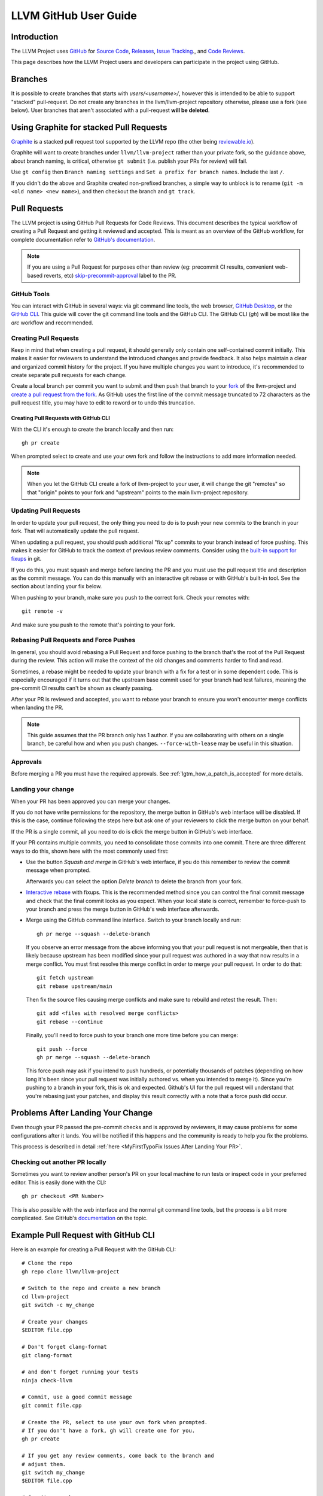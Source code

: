.. _github-reviews:

======================
LLVM GitHub User Guide
======================

Introduction
============
The LLVM Project uses `GitHub <https://github.com/>`_ for
`Source Code <https://github.com/llvm/llvm-project>`_,
`Releases <https://github.com/llvm/llvm-project/releases>`_,
`Issue Tracking <https://github.com/llvm/llvm-project/issues>`_., and
`Code Reviews <https://github.com/llvm/llvm-project/pulls>`_.

This page describes how the LLVM Project users and developers can
participate in the project using GitHub.

Branches
========

It is possible to create branches that starts with `users/<username>/`, however this is
intended to be able to support "stacked" pull-request. Do not create any branches in the
llvm/llvm-project repository otherwise, please use a fork (see below). User branches that
aren't associated with a pull-request **will be deleted**.

Using Graphite for stacked Pull Requests
========================================

`Graphite <https://app.graphite.dev/>`_ is a stacked pull request tool supported
by the LLVM repo (the other being `reviewable.io <https://reviewable.io>`_).

Graphite will want to create branches under ``llvm/llvm-project`` rather than your
private fork, so the guidance above, about branch naming, is critical, otherwise
``gt submit`` (i.e. publish your PRs for review) will fail.

Use ``gt config`` then ``Branch naming settings`` and ``Set a prefix for branch names``.
Include the last ``/``.

If you didn't do the above and Graphite created non-prefixed branches, a simple way to
unblock is to rename (``git -m <old name> <new name>``), and then checkout the branch
and ``gt track``.

Pull Requests
=============
The LLVM project is using GitHub Pull Requests for Code Reviews. This document
describes the typical workflow of creating a Pull Request and getting it reviewed
and accepted. This is meant as an overview of the GitHub workflow, for complete
documentation refer to `GitHub's documentation <https://docs.github.com/pull-requests>`_.

.. note::
   If you are using a Pull Request for purposes other than review
   (eg: precommit CI results, convenient web-based reverts, etc)
   `skip-precommit-approval <https://github.com/llvm/llvm-project/labels?q=skip-precommit-approval>`_
   label to the PR.

GitHub Tools
------------
You can interact with GitHub in several ways: via git command line tools,
the web browser, `GitHub Desktop <https://desktop.github.com/>`_, or the
`GitHub CLI <https://cli.github.com>`_. This guide will cover the git command line
tools and the GitHub CLI. The GitHub CLI (`gh`) will be most like the `arc` workflow and
recommended.

Creating Pull Requests
----------------------
Keep in mind that when creating a pull request, it should generally only contain one
self-contained commit initially.
This makes it easier for reviewers to understand the introduced changes and
provide feedback. It also helps maintain a clear and organized commit history
for the project. If you have multiple changes you want to introduce, it's
recommended to create separate pull requests for each change.

Create a local branch per commit you want to submit and then push that branch
to your `fork <https://docs.github.com/en/pull-requests/collaborating-with-pull-requests/working-with-forks>`_
of the llvm-project and
`create a pull request from the fork <https://docs.github.com/en/pull-requests/collaborating-with-pull-requests/proposing-changes-to-your-work-with-pull-requests/creating-a-pull-request-from-a-fork>`_.
As GitHub uses the first line of the commit message truncated to 72 characters
as the pull request title, you may have to edit to reword or to undo this
truncation.

Creating Pull Requests with GitHub CLI
^^^^^^^^^^^^^^^^^^^^^^^^^^^^^^^^^^^^^^
With the CLI it's enough to create the branch locally and then run:

::

  gh pr create

When prompted select to create and use your own fork and follow
the instructions to add more information needed.

.. note::

  When you let the GitHub CLI create a fork of llvm-project to
  your user, it will change the git "remotes" so that "origin" points
  to your fork and "upstream" points to the main llvm-project repository.

Updating Pull Requests
----------------------
In order to update your pull request, the only thing you need to do is to push
your new commits to the branch in your fork. That will automatically update
the pull request.

When updating a pull request, you should push additional "fix up" commits to
your branch instead of force pushing. This makes it easier for GitHub to
track the context of previous review comments. Consider using the
`built-in support for fixups <https://git-scm.com/docs/git-commit#Documentation/git-commit.txt---fixupamendrewordltcommitgt>`_
in git.

If you do this, you must squash and merge before landing the PR and
you must use the pull request title and description as the commit message.
You can do this manually with an interactive git rebase or with GitHub's
built-in tool. See the section about landing your fix below.

When pushing to your branch, make sure you push to the correct fork. Check your
remotes with:

::

  git remote -v

And make sure you push to the remote that's pointing to your fork.

Rebasing Pull Requests and Force Pushes
---------------------------------------
In general, you should avoid rebasing a Pull Request and force pushing to the
branch that's the root of the Pull Request during the review. This action will
make the context of the old changes and comments harder to find and read.

Sometimes, a rebase might be needed to update your branch with a fix for a test
or in some dependent code. This is especially encouraged if it turns out that
the upstream base commit used for your branch had test failures, meaning the
pre-commit CI results can't be shown as cleanly passing.

After your PR is reviewed and accepted, you want to rebase your branch to ensure
you won't encounter merge conflicts when landing the PR.

.. note::
  This guide assumes that the PR branch only has 1 author. If you are
  collaborating with others on a single branch, be careful how and when you push
  changes. ``--force-with-lease`` may be useful in this situation.

Approvals
---------

Before merging a PR you must have the required approvals. See
:ref:`lgtm_how_a_patch_is_accepted` for more details.

Landing your change
-------------------

When your PR has been approved you can merge your changes.

If you do not have write permissions for the repository, the merge button in
GitHub's web interface will be disabled. If this is the case, continue following
the steps here but ask one of your reviewers to click the merge button on your
behalf.

If the PR is a single commit, all you need to do is click the merge button in
GitHub's web interface.

If your PR contains multiple commits, you need to consolidate those commits into
one commit. There are three different ways to do this, shown here with the most
commonly used first:

* Use the button `Squash and merge` in GitHub's web interface, if you do this
  remember to review the commit message when prompted.

  Afterwards you can select the option `Delete branch` to delete the branch
  from your fork.

* `Interactive rebase <https://git-scm.com/docs/git-rebase#_interactive_mode>`_
  with fixups. This is the recommended method since you can control the final
  commit message and check that the final commit looks as you expect. When
  your local state is correct, remember to force-push to your branch and press
  the merge button in GitHub's web interface afterwards.

* Merge using the GitHub command line interface. Switch to your branch locally
  and run:

  ::

    gh pr merge --squash --delete-branch

  If you observe an error message from the above informing you that your pull
  request is not mergeable, then that is likely because upstream has been
  modified since your pull request was authored in a way that now results in a
  merge conflict. You must first resolve this merge conflict in order to merge
  your pull request. In order to do that:

  ::

    git fetch upstream
    git rebase upstream/main

  Then fix the source files causing merge conflicts and make sure to rebuild and
  retest the result. Then:

  ::

    git add <files with resolved merge conflicts>
    git rebase --continue

  Finally, you'll need to force push to your branch one more time before you can
  merge:

  ::

    git push --force
    gh pr merge --squash --delete-branch

  This force push may ask if you intend to push hundreds, or potentially
  thousands of patches (depending on how long it's been since your pull request
  was initially authored vs. when you intended to merge it). Since you're pushing
  to a branch in your fork, this is ok and expected. Github's UI for the pull
  request will understand that you're rebasing just your patches, and display
  this result correctly with a note that a force push did occur.


Problems After Landing Your Change
==================================

Even though your PR passed the pre-commit checks and is approved by reviewers, it
may cause problems for some configurations after it lands. You will be notified
if this happens and the community is ready to help you fix the problems.

This process is described in detail
:ref:`here <MyFirstTypoFix Issues After Landing Your PR>`.


Checking out another PR locally
-------------------------------
Sometimes you want to review another person's PR on your local machine to run
tests or inspect code in your preferred editor. This is easily done with the
CLI:

::

  gh pr checkout <PR Number>

This is also possible with the web interface and the normal git command line
tools, but the process is a bit more complicated. See GitHub's
`documentation <https://docs.github.com/en/pull-requests/collaborating-with-pull-requests/reviewing-changes-in-pull-requests/checking-out-pull-requests-locally?platform=linux&tool=webui#modifying-an-inactive-pull-request-locally>`_
on the topic.

Example Pull Request with GitHub CLI
====================================
Here is an example for creating a Pull Request with the GitHub CLI:

::

  # Clone the repo
  gh repo clone llvm/llvm-project

  # Switch to the repo and create a new branch
  cd llvm-project
  git switch -c my_change

  # Create your changes
  $EDITOR file.cpp

  # Don't forget clang-format
  git clang-format

  # and don't forget running your tests
  ninja check-llvm

  # Commit, use a good commit message
  git commit file.cpp

  # Create the PR, select to use your own fork when prompted.
  # If you don't have a fork, gh will create one for you.
  gh pr create

  # If you get any review comments, come back to the branch and
  # adjust them.
  git switch my_change
  $EDITOR file.cpp

  # Commit your changes
  git commit file.cpp -m "Code Review adjustments"

  # Format changes
  git clang-format HEAD~

  # Recommit if any formatting changes
  git commit -a --amend

  # Push your changes to your fork branch, be mindful of
  # your remotes here, if you don't remember what points to your
  # fork, use git remote -v to see. Usually origin points to your
  # fork and upstream to llvm/llvm-project
  git push origin my_change

Before merging the PR, it is recommended that you rebase locally and re-run test
checks:

::

  # Add upstream as a remote (if you don't have it already)
  git remote add upstream https://github.com/llvm/llvm-project.git

  # Make sure you have all the latest changes
  git fetch upstream && git rebase -i upstream/main

  # Make sure tests pass with latest changes and your change
  ninja check

  # Push the rebased changes to your fork.
  git push origin my_change --force

  # Now merge it
  gh pr merge --squash --delete-branch


See more in-depth information about how to contribute in the following documentation:

* :doc:`Contributing`
* :doc:`MyFirstTypoFix`

Example Pull Request with git
====================================

Instead of using the GitHub CLI to create a PR, you can push your code to a
remote branch on your fork and create the PR to upstream using the GitHub web
interface.

Here is an example of making a PR using git and the GitHub web interface:

First follow the instructions to [fork the repository](https://docs.github.com/en/get-started/quickstart/fork-a-repo?tool=webui#forking-a-repository).

Next follow the instructions to [clone your forked repository](https://docs.github.com/en/get-started/quickstart/fork-a-repo?tool=webui#cloning-your-forked-repository).

Once you've cloned your forked repository,

::

  # Switch to the forked repo
  cd llvm-project

  # Create a new branch
  git switch -c my_change

  # Create your changes
  $EDITOR file.cpp

  # Don't forget clang-format
  git clang-format

  # and don't forget running your tests
  ninja check-llvm

  # Commit, use a good commit message
  git commit file.cpp

  # Push your changes to your fork branch, be mindful of
  # your remotes here, if you don't remember what points to your
  # fork, use git remote -v to see. Usually origin points to your
  # fork and upstream to llvm/llvm-project
  git push origin my_change

Navigate to the URL printed to the console from the git push command in the last step.
Create a pull request from your branch to llvm::main.

::

  # If you get any review comments, come back to the branch and
  # adjust them.
  git switch my_change
  $EDITOR file.cpp

  # Commit your changes
  git commit file.cpp -m "Code Review adjustments"

  # Format changes
  git clang-format HEAD~

  # Recommit if any formatting changes
  git commit -a --amend

  # Re-run tests and make sure nothing broke.
  ninja check

  # Push your changes to your fork branch, be mindful of
  # your remotes here, if you don't remember what points to your
  # fork, use git remote -v to see. Usually origin points to your
  # fork and upstream to llvm/llvm-project
  git push origin my_change

Before merging the PR, it is recommended that you rebase locally and re-run test
checks:

::

  # Add upstream as a remote (if you don't have it already)
  git remote add upstream https://github.com/llvm/llvm-project.git

  # Make sure you have all the latest changes
  git fetch upstream && git rebase -i upstream/main

  # Make sure tests pass with latest changes and your change
  ninja check

  # Push the rebased changes to your fork.
  git push origin my_change --force

Once your PR is approved, rebased, and tests are passing, click `Squash and
Merge` on your PR in the GitHub web interface.

See more in-depth information about how to contribute in the following documentation:

* :doc:`Contributing`
* :doc:`MyFirstTypoFix`

Releases
========

Backporting Fixes to the Release Branches
-----------------------------------------
You can use special comments on issues or pull requests to make backport
requests for the release branches.  This is done by making a comment containing
the following command on any issue or pull request that has been added to one
of the "X.Y.Z Release" milestones.

::

  /cherry-pick <commit> <commit> <...>

This command takes one or more git commit hashes as arguments and will attempt
to cherry-pick the commit(s) to the release branch.  If the commit(s) fail to
apply cleanly, then a comment with a link to the failing job will be added to
the issue/pull request.  If the commit(s) do apply cleanly, then a pull request
will be created with the specified commits.

If a commit you want to backport does not apply cleanly, you may resolve
the conflicts locally and then create a pull request against the release
branch.  Just make sure to add the release milestone to the pull request.

Getting admin access to CI infrastructure
=========================================

Any individual who is responsible for setting up and/or maintaining CI infrastructure for a LLVM project can
request to be granted the CI/CD role to the LLVM organization admins. The request can be made by creating
`a Github issue <https://github.com/llvm/llvm-project/issues/new>`_ and using the ``infrastructure`` label.
Applicants must include a justification for why the role is being requested. Applications are reviewed on a
case-by-case basis by the LLVM admins and the role can be revoked at any point as the LLVM admins see fit.
